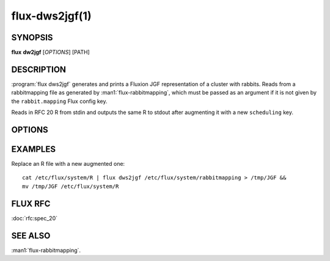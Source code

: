 ===============
flux-dws2jgf(1)
===============


SYNOPSIS
========

**flux** **dw2jgf** [*OPTIONS*] [PATH]


DESCRIPTION
===========

:program:`flux dws2jgf` generates and prints a Fluxion JGF
representation of a cluster with rabbits. Reads from a
rabbitmapping file as generated by :man1:`flux-rabbitmapping`, which
must be passed as an argument if it is not given by the
``rabbit.mapping`` Flux config key.

Reads in RFC 20 R from stdin and outputs the same R to stdout after
augmenting it with a new ``scheduling`` key.


OPTIONS
=======

.. option:: --no-validate

  Do not throw an error if nodes are found in the rabbitmapping file
  that are not specified by the R passed to stdin.

.. option:: -c, --chunks-per-nnf=N

  The number of ways to split a rabbit for Flux scheduling.
  Higher numbers allow finer-grained scheduling at the possible cost
  of scheduler performance. Leave unspecified for a default value.

.. option:: --cluster-name=NAME

  The name of the cluster to build the JGF for. If unspecified, the
  current hostname is stripped of numerals and used.

.. option:: --only-sched

  Only output the value of the ``scheduling`` key.

.. option:: --from-config=PATH

  Do not expect R on stdin; instead, generate JGF based on a
  Flux config TOML file containing a resource.config table.


EXAMPLES
========

Replace an R file with a new augmented one:

::

  cat /etc/flux/system/R | flux dws2jgf /etc/flux/system/rabbitmapping > /tmp/JGF &&
  mv /tmp/JGF /etc/flux/system/R


FLUX RFC
========

:doc:`rfc:spec_20`


SEE ALSO
========

:man1:`flux-rabbitmapping`.
